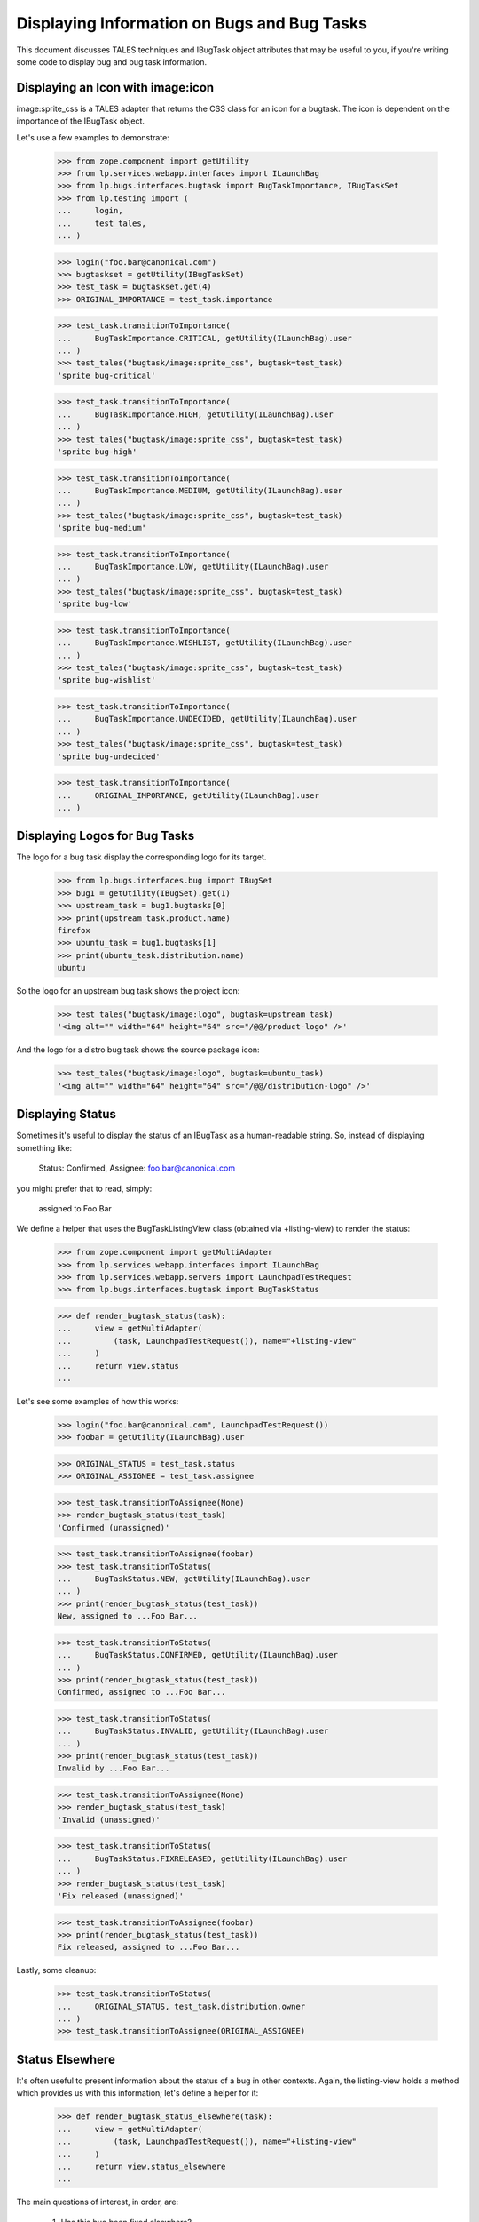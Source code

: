 Displaying Information on Bugs and Bug Tasks
============================================

This document discusses TALES techniques and IBugTask object
attributes that may be useful to you, if you're writing some code to
display bug and bug task information.


Displaying an Icon with image:icon
----------------------------------

image:sprite_css is a TALES adapter that returns the CSS class for
an icon for a bugtask.
The icon is dependent on the importance of the IBugTask object.

Let's use a few examples to demonstrate:

    >>> from zope.component import getUtility
    >>> from lp.services.webapp.interfaces import ILaunchBag
    >>> from lp.bugs.interfaces.bugtask import BugTaskImportance, IBugTaskSet
    >>> from lp.testing import (
    ...     login,
    ...     test_tales,
    ... )

    >>> login("foo.bar@canonical.com")
    >>> bugtaskset = getUtility(IBugTaskSet)
    >>> test_task = bugtaskset.get(4)
    >>> ORIGINAL_IMPORTANCE = test_task.importance

    >>> test_task.transitionToImportance(
    ...     BugTaskImportance.CRITICAL, getUtility(ILaunchBag).user
    ... )
    >>> test_tales("bugtask/image:sprite_css", bugtask=test_task)
    'sprite bug-critical'

    >>> test_task.transitionToImportance(
    ...     BugTaskImportance.HIGH, getUtility(ILaunchBag).user
    ... )
    >>> test_tales("bugtask/image:sprite_css", bugtask=test_task)
    'sprite bug-high'

    >>> test_task.transitionToImportance(
    ...     BugTaskImportance.MEDIUM, getUtility(ILaunchBag).user
    ... )
    >>> test_tales("bugtask/image:sprite_css", bugtask=test_task)
    'sprite bug-medium'

    >>> test_task.transitionToImportance(
    ...     BugTaskImportance.LOW, getUtility(ILaunchBag).user
    ... )
    >>> test_tales("bugtask/image:sprite_css", bugtask=test_task)
    'sprite bug-low'

    >>> test_task.transitionToImportance(
    ...     BugTaskImportance.WISHLIST, getUtility(ILaunchBag).user
    ... )
    >>> test_tales("bugtask/image:sprite_css", bugtask=test_task)
    'sprite bug-wishlist'

    >>> test_task.transitionToImportance(
    ...     BugTaskImportance.UNDECIDED, getUtility(ILaunchBag).user
    ... )
    >>> test_tales("bugtask/image:sprite_css", bugtask=test_task)
    'sprite bug-undecided'

    >>> test_task.transitionToImportance(
    ...     ORIGINAL_IMPORTANCE, getUtility(ILaunchBag).user
    ... )


Displaying Logos for Bug Tasks
------------------------------

The logo for a bug task display the corresponding logo for its
target.

    >>> from lp.bugs.interfaces.bug import IBugSet
    >>> bug1 = getUtility(IBugSet).get(1)
    >>> upstream_task = bug1.bugtasks[0]
    >>> print(upstream_task.product.name)
    firefox
    >>> ubuntu_task = bug1.bugtasks[1]
    >>> print(ubuntu_task.distribution.name)
    ubuntu

So the logo for an upstream bug task shows the project icon:

    >>> test_tales("bugtask/image:logo", bugtask=upstream_task)
    '<img alt="" width="64" height="64" src="/@@/product-logo" />'

And the logo for a distro bug task shows the source package icon:

    >>> test_tales("bugtask/image:logo", bugtask=ubuntu_task)
    '<img alt="" width="64" height="64" src="/@@/distribution-logo" />'


Displaying Status
-----------------

Sometimes it's useful to display the status of an IBugTask as a
human-readable string. So, instead of displaying something like:

  Status: Confirmed, Assignee: foo.bar@canonical.com

you might prefer that to read, simply:

  assigned to Foo Bar

We define a helper that uses the BugTaskListingView class (obtained via
+listing-view) to render the status:

    >>> from zope.component import getMultiAdapter
    >>> from lp.services.webapp.interfaces import ILaunchBag
    >>> from lp.services.webapp.servers import LaunchpadTestRequest
    >>> from lp.bugs.interfaces.bugtask import BugTaskStatus

    >>> def render_bugtask_status(task):
    ...     view = getMultiAdapter(
    ...         (task, LaunchpadTestRequest()), name="+listing-view"
    ...     )
    ...     return view.status
    ...

Let's see some examples of how this works:

    >>> login("foo.bar@canonical.com", LaunchpadTestRequest())
    >>> foobar = getUtility(ILaunchBag).user

    >>> ORIGINAL_STATUS = test_task.status
    >>> ORIGINAL_ASSIGNEE = test_task.assignee

    >>> test_task.transitionToAssignee(None)
    >>> render_bugtask_status(test_task)
    'Confirmed (unassigned)'

    >>> test_task.transitionToAssignee(foobar)
    >>> test_task.transitionToStatus(
    ...     BugTaskStatus.NEW, getUtility(ILaunchBag).user
    ... )
    >>> print(render_bugtask_status(test_task))
    New, assigned to ...Foo Bar...

    >>> test_task.transitionToStatus(
    ...     BugTaskStatus.CONFIRMED, getUtility(ILaunchBag).user
    ... )
    >>> print(render_bugtask_status(test_task))
    Confirmed, assigned to ...Foo Bar...

    >>> test_task.transitionToStatus(
    ...     BugTaskStatus.INVALID, getUtility(ILaunchBag).user
    ... )
    >>> print(render_bugtask_status(test_task))
    Invalid by ...Foo Bar...

    >>> test_task.transitionToAssignee(None)
    >>> render_bugtask_status(test_task)
    'Invalid (unassigned)'

    >>> test_task.transitionToStatus(
    ...     BugTaskStatus.FIXRELEASED, getUtility(ILaunchBag).user
    ... )
    >>> render_bugtask_status(test_task)
    'Fix released (unassigned)'

    >>> test_task.transitionToAssignee(foobar)
    >>> print(render_bugtask_status(test_task))
    Fix released, assigned to ...Foo Bar...

Lastly, some cleanup:

    >>> test_task.transitionToStatus(
    ...     ORIGINAL_STATUS, test_task.distribution.owner
    ... )
    >>> test_task.transitionToAssignee(ORIGINAL_ASSIGNEE)


Status Elsewhere
----------------

It's often useful to present information about the status of a bug in
other contexts. Again, the listing-view holds a method which provides us
with this information; let's define a helper for it:

    >>> def render_bugtask_status_elsewhere(task):
    ...     view = getMultiAdapter(
    ...         (task, LaunchpadTestRequest()), name="+listing-view"
    ...     )
    ...     return view.status_elsewhere
    ...

The main questions of interest, in order, are:

  1. Has this bug been fixed elsewhere?

  2. Has this bug been reported elsewhere?

Let's see some examples:

    >>> render_bugtask_status_elsewhere(bugtaskset.get(13))
    'not filed elsewhere'

    >>> render_bugtask_status_elsewhere(bugtaskset.get(2))
    'filed in 2 other places'

Let's take a random task related to task 2, mark it Fixed, and see how the
statuselsewhere value is affected:

    >>> related_task = bugtaskset.get(2).related_tasks[0]
    >>> ORIGINAL_STATUS = related_task.status
    >>> related_task.transitionToStatus(
    ...     BugTaskStatus.FIXRELEASED, getUtility(ILaunchBag).user
    ... )

    >>> render_bugtask_status_elsewhere(bugtaskset.get(2))
    'fixed in 1 of 3 places'

    >>> related_task.transitionToStatus(
    ...     ORIGINAL_STATUS, getUtility(ILaunchBag).user
    ... )
